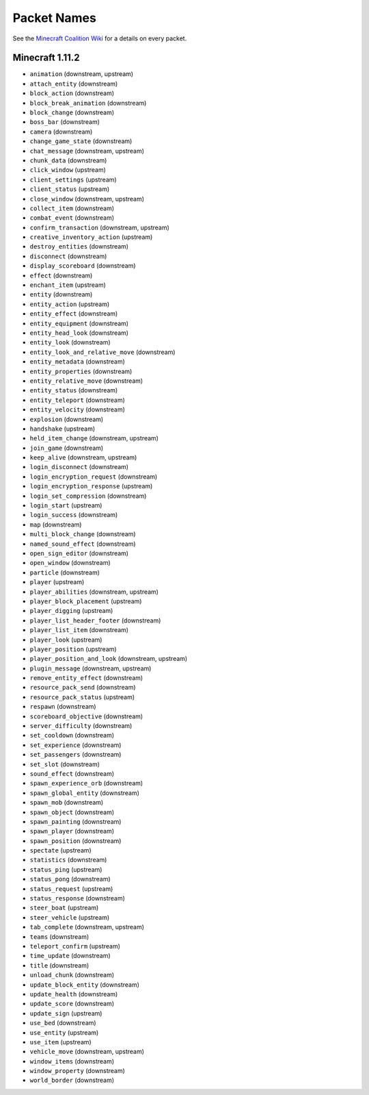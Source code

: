 
Packet Names
============

See the `Minecraft Coalition Wiki`_ for a details on every packet.

.. _Minecraft Coalition Wiki: http://wiki.vg/Protocol

Minecraft 1.11.2
----------------

- ``animation`` (downstream, upstream)
- ``attach_entity`` (downstream)
- ``block_action`` (downstream)
- ``block_break_animation`` (downstream)
- ``block_change`` (downstream)
- ``boss_bar`` (downstream)
- ``camera`` (downstream)
- ``change_game_state`` (downstream)
- ``chat_message`` (downstream, upstream)
- ``chunk_data`` (downstream)
- ``click_window`` (upstream)
- ``client_settings`` (upstream)
- ``client_status`` (upstream)
- ``close_window`` (downstream, upstream)
- ``collect_item`` (downstream)
- ``combat_event`` (downstream)
- ``confirm_transaction`` (downstream, upstream)
- ``creative_inventory_action`` (upstream)
- ``destroy_entities`` (downstream)
- ``disconnect`` (downstream)
- ``display_scoreboard`` (downstream)
- ``effect`` (downstream)
- ``enchant_item`` (upstream)
- ``entity`` (downstream)
- ``entity_action`` (upstream)
- ``entity_effect`` (downstream)
- ``entity_equipment`` (downstream)
- ``entity_head_look`` (downstream)
- ``entity_look`` (downstream)
- ``entity_look_and_relative_move`` (downstream)
- ``entity_metadata`` (downstream)
- ``entity_properties`` (downstream)
- ``entity_relative_move`` (downstream)
- ``entity_status`` (downstream)
- ``entity_teleport`` (downstream)
- ``entity_velocity`` (downstream)
- ``explosion`` (downstream)
- ``handshake`` (upstream)
- ``held_item_change`` (downstream, upstream)
- ``join_game`` (downstream)
- ``keep_alive`` (downstream, upstream)
- ``login_disconnect`` (downstream)
- ``login_encryption_request`` (downstream)
- ``login_encryption_response`` (upstream)
- ``login_set_compression`` (downstream)
- ``login_start`` (upstream)
- ``login_success`` (downstream)
- ``map`` (downstream)
- ``multi_block_change`` (downstream)
- ``named_sound_effect`` (downstream)
- ``open_sign_editor`` (downstream)
- ``open_window`` (downstream)
- ``particle`` (downstream)
- ``player`` (upstream)
- ``player_abilities`` (downstream, upstream)
- ``player_block_placement`` (upstream)
- ``player_digging`` (upstream)
- ``player_list_header_footer`` (downstream)
- ``player_list_item`` (downstream)
- ``player_look`` (upstream)
- ``player_position`` (upstream)
- ``player_position_and_look`` (downstream, upstream)
- ``plugin_message`` (downstream, upstream)
- ``remove_entity_effect`` (downstream)
- ``resource_pack_send`` (downstream)
- ``resource_pack_status`` (upstream)
- ``respawn`` (downstream)
- ``scoreboard_objective`` (downstream)
- ``server_difficulty`` (downstream)
- ``set_cooldown`` (downstream)
- ``set_experience`` (downstream)
- ``set_passengers`` (downstream)
- ``set_slot`` (downstream)
- ``sound_effect`` (downstream)
- ``spawn_experience_orb`` (downstream)
- ``spawn_global_entity`` (downstream)
- ``spawn_mob`` (downstream)
- ``spawn_object`` (downstream)
- ``spawn_painting`` (downstream)
- ``spawn_player`` (downstream)
- ``spawn_position`` (downstream)
- ``spectate`` (upstream)
- ``statistics`` (downstream)
- ``status_ping`` (upstream)
- ``status_pong`` (downstream)
- ``status_request`` (upstream)
- ``status_response`` (downstream)
- ``steer_boat`` (upstream)
- ``steer_vehicle`` (upstream)
- ``tab_complete`` (downstream, upstream)
- ``teams`` (downstream)
- ``teleport_confirm`` (upstream)
- ``time_update`` (downstream)
- ``title`` (downstream)
- ``unload_chunk`` (downstream)
- ``update_block_entity`` (downstream)
- ``update_health`` (downstream)
- ``update_score`` (downstream)
- ``update_sign`` (upstream)
- ``use_bed`` (downstream)
- ``use_entity`` (upstream)
- ``use_item`` (upstream)
- ``vehicle_move`` (downstream, upstream)
- ``window_items`` (downstream)
- ``window_property`` (downstream)
- ``world_border`` (downstream)
